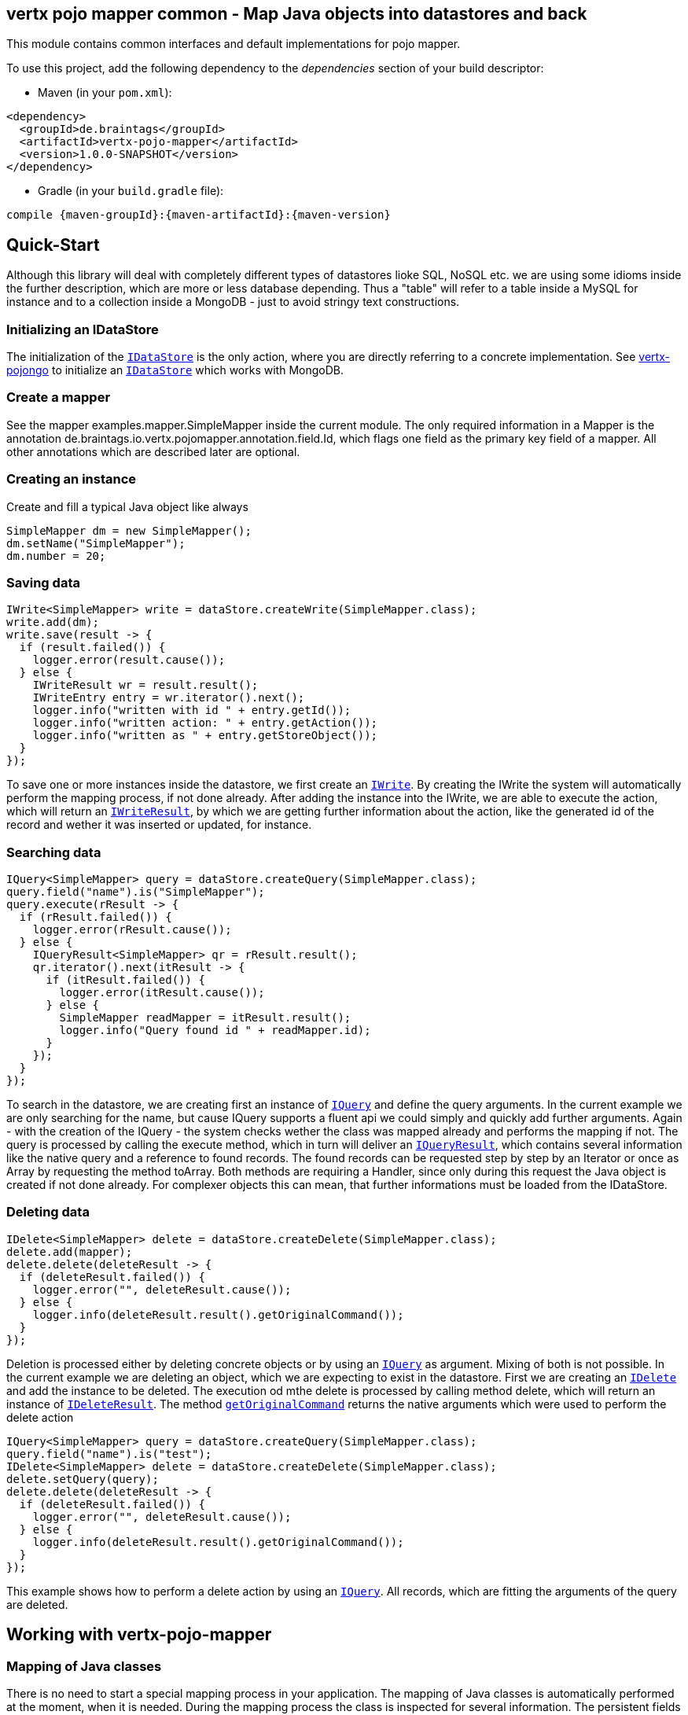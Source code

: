 == vertx pojo mapper common - Map Java objects into datastores and back

This module contains common interfaces and default implementations for pojo mapper.

To use this project, add the following dependency to the _dependencies_ section of your build descriptor:

* Maven (in your `pom.xml`):

[source,xml,subs="+attributes"]
----
<dependency>
  <groupId>de.braintags</groupId>
  <artifactId>vertx-pojo-mapper</artifactId>
  <version>1.0.0-SNAPSHOT</version>
</dependency>
----

* Gradle (in your `build.gradle` file):

[source,groovy,subs="+attributes"]
----
compile {maven-groupId}:{maven-artifactId}:{maven-version}
----

== Quick-Start
Although this library will deal with completely different types of datastores lioke SQL, NoSQL etc. we are using some idioms inside the 
further description, which are more or less database depending. Thus a "table" will refer to a table inside a MySQL for instance and to a
collection inside a MongoDB - just to avoid stringy text constructions.

=== Initializing an IDataStore 
The initialization of the `link:../../apidocs/de/braintags/io/vertx/pojomapper/IDataStore.html[IDataStore]` is the only action, where you
are directly referring to a concrete implementation. 
See https://github.com/BraintagsGmbH/vertx-pojo-mapper/blob/master/vertx-pojongo/src/main/asciidoc/java/index.adoc[vertx-pojongo] 
to initialize an `link:../../apidocs/de/braintags/io/vertx/pojomapper/IDataStore.html[IDataStore]` which works with MongoDB.

=== Create a mapper
See the mapper examples.mapper.SimpleMapper inside the current module. 
The only required information in a Mapper is the annotation de.braintags.io.vertx.pojomapper.annotation.field.Id,
which flags one field as the primary key field of a mapper. All other annotations which are described later are optional.

=== Creating an instance
Create and fill a typical Java object like always

[source,java]
----
SimpleMapper dm = new SimpleMapper();
dm.setName("SimpleMapper");
dm.number = 20;
----

=== Saving data

[source,java]
----
IWrite<SimpleMapper> write = dataStore.createWrite(SimpleMapper.class);
write.add(dm);
write.save(result -> {
  if (result.failed()) {
    logger.error(result.cause());
  } else {
    IWriteResult wr = result.result();
    IWriteEntry entry = wr.iterator().next();
    logger.info("written with id " + entry.getId());
    logger.info("written action: " + entry.getAction());
    logger.info("written as " + entry.getStoreObject());
  }
});
----

To save one or more instances inside the datastore, we first create an `link:../../apidocs/de/braintags/io/vertx/pojomapper/dataaccess/write/IWrite.html[IWrite]`. 
By creating the IWrite the system will automatically perform the mapping process, if not done already.
After adding the instance into the IWrite, we are able to execute the action, which will return an `link:../../apidocs/de/braintags/io/vertx/pojomapper/dataaccess/write/IWriteResult.html[IWriteResult]`,
by which we are getting further information about the action, like the generated id of the record and wether it was inserted
or updated, for instance.

=== Searching data

[source,java]
----
IQuery<SimpleMapper> query = dataStore.createQuery(SimpleMapper.class);
query.field("name").is("SimpleMapper");
query.execute(rResult -> {
  if (rResult.failed()) {
    logger.error(rResult.cause());
  } else {
    IQueryResult<SimpleMapper> qr = rResult.result();
    qr.iterator().next(itResult -> {
      if (itResult.failed()) {
        logger.error(itResult.cause());
      } else {
        SimpleMapper readMapper = itResult.result();
        logger.info("Query found id " + readMapper.id);
      }
    });
  }
});
----

To search in the datastore, we are creating first an instance of `link:../../apidocs/de/braintags/io/vertx/pojomapper/dataaccess/query/IQuery.html[IQuery]`
and define the query arguments. In the current example we are only searching for the name, but cause IQuery supports a fluent api
we could simply and quickly add further arguments.
Again - with the creation of the IQuery - the system checks wether the class was mapped already and performs the mapping if not.
The query is processed by calling the execute method, which in turn will deliver an `link:../../apidocs/de/braintags/io/vertx/pojomapper/dataaccess/query/IQueryResult.html[IQueryResult]`,
which contains several information like the native query and a reference to found records.
The found records can be requested step by step by an Iterator or once as Array by requesting the method toArray. Both methods
are requiring a Handler, since only during this request the Java object is created if not done already. For complexer objects this can
mean, that further informations must be loaded from the IDataStore.


=== Deleting data

[source,java]
----
IDelete<SimpleMapper> delete = dataStore.createDelete(SimpleMapper.class);
delete.add(mapper);
delete.delete(deleteResult -> {
  if (deleteResult.failed()) {
    logger.error("", deleteResult.cause());
  } else {
    logger.info(deleteResult.result().getOriginalCommand());
  }
});
----

Deletion is processed either by deleting concrete objects or by using an `link:../../apidocs/de/braintags/io/vertx/pojomapper/dataaccess/query/IQuery.html[IQuery]` as argument. Mixing of both is not possible.
In the current example we are deleting an object, which we are expecting to exist in the datastore.
First we are creating an `link:../../apidocs/de/braintags/io/vertx/pojomapper/dataaccess/delete/IDelete.html[IDelete]` and add the instance to be deleted. The execution od mthe delete is processed by calling method
delete, which will return an instance of `link:../../apidocs/de/braintags/io/vertx/pojomapper/dataaccess/delete/IDeleteResult.html[IDeleteResult]`. The method `link:../../apidocs/de/braintags/io/vertx/pojomapper/dataaccess/delete/IDeleteResult.html#getOriginalCommand--[getOriginalCommand]`
returns the native arguments which were used to perform the delete action

----
IQuery<SimpleMapper> query = dataStore.createQuery(SimpleMapper.class);
query.field("name").is("test");
IDelete<SimpleMapper> delete = dataStore.createDelete(SimpleMapper.class);
delete.setQuery(query);
delete.delete(deleteResult -> {
  if (deleteResult.failed()) {
    logger.error("", deleteResult.cause());
  } else {
    logger.info(deleteResult.result().getOriginalCommand());
  }
});
----

This example shows how to perform a delete action by using an `link:../../apidocs/de/braintags/io/vertx/pojomapper/dataaccess/query/IQuery.html[IQuery]`. All records, which are fitting the arguments of the query are deleted.


== Working with vertx-pojo-mapper

=== Mapping of Java classes
There is no need to start a special mapping process in your application. The mapping of Java classes is automatically performed at the
moment, when it is needed.
During the mapping process the class is inspected for several information. The persistent fields of a mapper are generated by inspecting
public fields and BeanProperties. The rest of the configuration of a mapper is done by using annotations. Annotations are always added
to a field or the Class itself. Even annotations for those properties, which aree defined as getter / setter-method are added to the 
underlaying field of the property.

You will find some mapper definitions in the example package, for instance:

 * `link:../../apidocs/examples/mapper/SimpleMapper.html[SimpleMapper]` as a very simple mapper
 * `link:../../apidocs/examples/mapper/DemoMapper.html[DemoMapper]` as an example for referenced and embedded usage
 
 Existing annotations are:

==== @Entity ( name = "tableName" )
By annotating a class with de.braintags.io.vertx.pojomapper.annotation.Entity you are able to set the name of the table
which is used to store the information in the `link:../../apidocs/de/braintags/io/vertx/pojomapper/IDataStore.html[IDataStore]`. By default the system will use the short classname of the mapper.

==== @Id
One field of the mapper must be annotated by de.braintags.io.vertx.pojomapper.annotation.field.Id, which will mark the annotated field
as primary key

==== @Property 
Properties of a mapper are stored inside the `link:../../apidocs/de/braintags/io/vertx/pojomapper/IDataStore.html[IDataStore]` by using the fieldname by default. 
By annotating a field with de.braintags.io.vertx.pojomapper.annotation.field.Property you are able to modify the name of the column 
in the table.

==== @Referenced
This annotation is used to mark a field, so that values of this field are stored inside a separate table and that those values are referenced by their id
inside the stored result. 

==== @Embedded
This annotation is used to mark a field, so that values of that field are stored directly as content of the given field.

==== @ObjectFactory
By default the `link:../../apidocs/de/braintags/io/vertx/pojomapper/mapping/IObjectFactory.html[IObjectFactory]` is defined inside each `link:../../apidocs/de/braintags/io/vertx/pojomapper/mapping/IMapper.html[IMapper]` by
using a default implementation. If you need another implementation you are able to set it by adding this annotation to the mapper class and reference the
class of the `link:../../apidocs/de/braintags/io/vertx/pojomapper/mapping/IObjectFactory.html[IObjectFactory]` you want to use.

==== @AfterLoad
All methods, which are annotated by this annotation are executed after an instance was loaded from the `link:../../apidocs/de/braintags/io/vertx/pojomapper/IDataStore.html[IDataStore]`

==== @BeforeSave
All methods, which are annotated by this annotation are executed before an instance is saved into the `link:../../apidocs/de/braintags/io/vertx/pojomapper/IDataStore.html[IDataStore]`

==== @AfterSave
All methods, which are annotated by this annotation are executed after an instance was saved into the `link:../../apidocs/de/braintags/io/vertx/pojomapper/IDataStore.html[IDataStore]`

==== @BeforeDelete
All methods, which are annotated by this annotation are executed before an instance is deleted from the `link:../../apidocs/de/braintags/io/vertx/pojomapper/IDataStore.html[IDataStore]`

==== @AfterDelete
All methods, which are annotated by this annotation are executed after an instance was deleted from the `link:../../apidocs/de/braintags/io/vertx/pojomapper/IDataStore.html[IDataStore]`


==== @ConcreteClass
not yet supported

==== @ConstructorArguments
to be tested

==== @Indexes
not yet implemented



== Creating a new implementation 
tbd